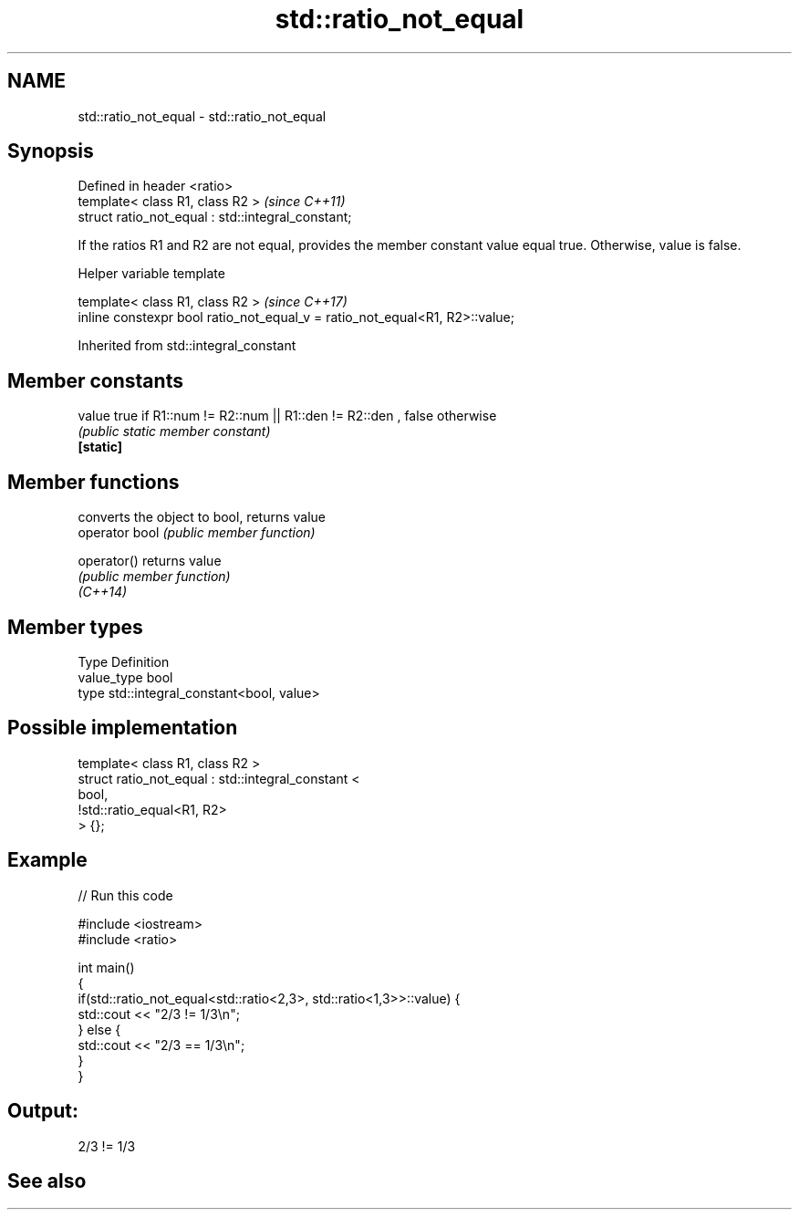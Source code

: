 .TH std::ratio_not_equal 3 "2020.03.24" "http://cppreference.com" "C++ Standard Libary"
.SH NAME
std::ratio_not_equal \- std::ratio_not_equal

.SH Synopsis

  Defined in header <ratio>
  template< class R1, class R2 >                    \fI(since C++11)\fP
  struct ratio_not_equal : std::integral_constant;

  If the ratios R1 and R2 are not equal, provides the member constant value equal true. Otherwise, value is false.

  Helper variable template


  template< class R1, class R2 >                                             \fI(since C++17)\fP
  inline constexpr bool ratio_not_equal_v = ratio_not_equal<R1, R2>::value;


  Inherited from std::integral_constant


.SH Member constants



  value    true if R1::num != R2::num || R1::den != R2::den , false otherwise
           \fI(public static member constant)\fP
  \fB[static]\fP


.SH Member functions


                converts the object to bool, returns value
  operator bool \fI(public member function)\fP

  operator()    returns value
                \fI(public member function)\fP
  \fI(C++14)\fP


.SH Member types


  Type       Definition
  value_type bool
  type       std::integral_constant<bool, value>


.SH Possible implementation



    template< class R1, class R2 >
    struct ratio_not_equal : std::integral_constant <
                                  bool,
                                  !std::ratio_equal<R1, R2>
                             > {};



.SH Example

  
// Run this code

    #include <iostream>
    #include <ratio>

    int main()
    {
        if(std::ratio_not_equal<std::ratio<2,3>, std::ratio<1,3>>::value) {
            std::cout << "2/3 != 1/3\\n";
        } else {
            std::cout << "2/3 == 1/3\\n";
        }
    }

.SH Output:

    2/3 != 1/3


.SH See also







